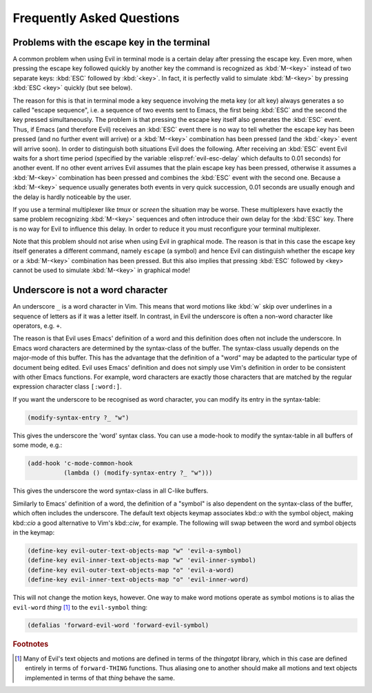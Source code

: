 Frequently Asked Questions
==========================

Problems with the escape key in the terminal
--------------------------------------------

A common problem when using Evil in terminal mode is a certain delay
after pressing the escape key. Even more, when pressing the escape key
followed quickly by another key the command is recognized as
:kbd:`M-<key>` instead of two separate keys: :kbd:`ESC` followed by
:kbd:`<key>`. In fact, it is perfectly valid to simulate
:kbd:`M-<key>` by pressing :kbd:`ESC <key>` quickly (but see below).

The reason for this is that in terminal mode a key sequence involving
the meta key (or alt key) always generates a so called "escape
sequence", i.e. a sequence of two events sent to Emacs, the first
being :kbd:`ESC` and the second the key pressed simultaneously. The
problem is that pressing the escape key itself also generates the
:kbd:`ESC` event. Thus, if Emacs (and therefore Evil) receives an
:kbd:`ESC` event there is no way to tell whether the escape key has
been pressed (and no further event will arrive) or a :kbd:`M-<key>`
combination has been pressed (and the :kbd:`<key>` event will arrive
soon). In order to distinguish both situations Evil does the
following. After receiving an :kbd:`ESC` event Evil waits for a short
time period (specified by the variable :elisp:ref:`evil-esc-delay`
which defaults to 0.01 seconds) for another event. If no other event
arrives Evil assumes that the plain escape key has been pressed,
otherwise it assumes a :kbd:`M-<key>` combination has been pressed and
combines the :kbd:`ESC` event with the second one. Because a
:kbd:`M-<key>` sequence usually generates both events in very quick
succession, 0.01 seconds are usually enough and the delay is hardly
noticeable by the user.

If you use a terminal multiplexer like *tmux* or *screen* the
situation may be worse. These multiplexers have exactly the same
problem recognizing :kbd:`M-<key>` sequences and often introduce their
own delay for the :kbd:`ESC` key. There is no way for Evil to
influence this delay. In order to reduce it you must reconfigure your
terminal multiplexer.

Note that this problem should not arise when using Evil in graphical
mode. The reason is that in this case the escape key itself generates
a different command, namely ``escape`` (a symbol) and hence Evil can
distinguish whether the escape key or a :kbd:`M-<key>` combination has
been pressed. But this also implies that pressing :kbd:`ESC` followed
by <key> cannot be used to simulate :kbd:`M-<key>` in graphical mode!


Underscore is not a word character
----------------------------------

An underscore ``_`` is a word character in Vim. This means that word
motions like :kbd:`w` skip over underlines in a sequence of letters as
if it was a letter itself.  In contrast, in Evil the underscore is
often a non-word character like operators, e.g. ``+``.

The reason is that Evil uses Emacs' definition of a word and this
definition does often not include the underscore. In Emacs word
characters are determined by the syntax-class of the buffer. The
syntax-class usually depends on the major-mode of this buffer. This
has the advantage that the definition of a "word" may be adapted to
the particular type of document being edited. Evil uses Emacs'
definition and does not simply use Vim's definition in order to be
consistent with other Emacs functions. For example, word characters
are exactly those characters that are matched by the regular
expression character class ``[:word:]``.

If you want the underscore to be recognised as word character, you can
modify its entry in the syntax-table:

.. code-block:: elisp

   (modify-syntax-entry ?_ "w")

This gives the underscore the 'word' syntax class. You can use a
mode-hook to modify the syntax-table in all buffers of some mode,
e.g.:

.. code-block:: elisp

   (add-hook 'c-mode-common-hook
             (lambda () (modify-syntax-entry ?_ "w")))

This gives the underscore the word syntax-class in all C-like buffers.

Similarly to Emacs' definition of a word, the definition of a "symbol" is also
dependent on the syntax-class of the buffer, which often includes the
underscore. The default text objects keymap associates kbd::`o` with the symbol
object, making kbd::`cio` a good alternative to Vim's kbd::`ciw`, for example.
The following will swap between the word and symbol objects in the keymap:

.. code-block:: elisp

   (define-key evil-outer-text-objects-map "w" 'evil-a-symbol)
   (define-key evil-inner-text-objects-map "w" 'evil-inner-symbol)
   (define-key evil-outer-text-objects-map "o" 'evil-a-word)
   (define-key evil-inner-text-objects-map "o" 'evil-inner-word)

This will not change the motion keys, however. One way to make word motions
operate as symbol motions is to alias the ``evil-word`` *thing* [#thingatpt]_ to
the ``evil-symbol`` thing:

.. code-block:: elisp

   (defalias 'forward-evil-word 'forward-evil-symbol)


.. rubric:: Footnotes

.. [#thingatpt] Many of Evil's text objects and motions are defined in
   terms of the *thingatpt* library, which in this case are defined
   entirely in terms of ``forward-THING`` functions.  Thus aliasing
   one to another should make all motions and text objects implemented
   in terms of that *thing* behave the same.
